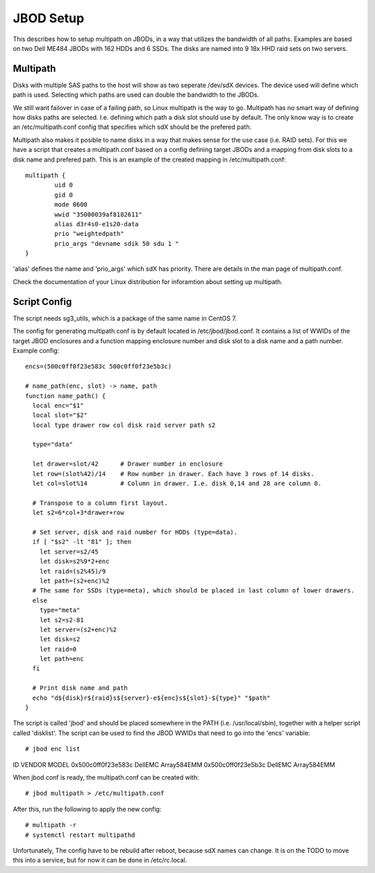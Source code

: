 JBOD Setup
==========

This describes how to setup multipath on JBODs, in a way that utilizes the bandwidth of all
paths. Examples are based on two Dell ME484 JBODs with 162 HDDs and 6 SSDs. The disks are
named into 9 18x HHD raid sets on two servers. 

Multipath
---------

Disks with multiple SAS paths to the host will show as two seperate /dev/sdX
devices. The device used will define which path is used. Selecting which paths
are used can double the bandwidth to the JBODs.

We still want failover in case of a failing path, so Linux multipath is the way to go.
Multipath has no smart way of defining how disks paths are selected.
I.e. defining which path a disk slot should use by default. The only know way is to
create an /etc/multipath.conf config that specifies which sdX should be the prefered path.

Multipath also makes it posible to name disks in a way that makes sense for the use case
(i.e. RAID sets). For this we have a script that creates a multipath.conf based on a config
defining target JBODs and a mapping from disk slots to a disk name and prefered path. This
is an example of the created mapping in /etc/multipath.conf::

        multipath {
                uid 0
                gid 0
                mode 0600
                wwid "35000039af8182611"
                alias d3r4s0-e1s20-data
                prio "weightedpath"
                prio_args "devname sdik 50 sdu 1 "
        }

'alias' defines the name and 'prio_args' which sdX has priority. There are details in the man
page of multipath.conf.

Check the documentation of your Linux distribution for inforamtion about setting up multipath.

Script Config
-------------

The script needs sg3_utils, which is a package of the same name in CentOS 7.

The config for generating multipath.conf is by default located in /etc/jbod/jbod.conf. It contains
a list of WWIDs of the target JBOD enclosures and a function mapping enclosure number and disk slot to a disk name
and a path number. Example config::

 encs=(500c0ff0f23e583c 500c0ff0f23e5b3c)

 # name_path(enc, slot) -> name, path
 function name_path() {
   local enc="$1"
   local slot="$2"
   local type drawer row col disk raid server path s2

   type="data"

   let drawer=slot/42      # Drawer number in enclosure
   let row=(slot%42)/14    # Row number in drawer. Each have 3 rows of 14 disks.
   let col=slot%14         # Column in drawer. I.e. disk 0,14 and 28 are column 0.

   # Transpose to a column first layout.
   let s2=6*col+3*drawer+row 

   # Set server, disk and raid number for HDDs (type=data).
   if [ "$s2" -lt "81" ]; then
     let server=s2/45
     let disk=s2%9*2+enc
     let raid=(s2%45)/9
     let path=(s2+enc)%2
   # The same for SSDs (type=meta), which should be placed in last column of lower drawers.
   else
     type="meta"
     let s2=s2-81
     let server=(s2+enc)%2
     let disk=s2
     let raid=0
     let path=enc    
   fi

   # Print disk name and path
   echo "d${disk}r${raid}s${server}-e${enc}s${slot}-${type}" "$path" 
 }

The script is called 'jbod' and should be placed somewhere in the PATH (i.e. /usr/local/sbin), together
with a helper script called 'disklist'. The script can be used to find the JBOD WWIDs that need to go
into the 'encs' variable::

# jbod enc list
ID                  VENDOR              MODEL
0x500c0ff0f23e583c  DellEMC             Array584EMM
0x500c0ff0f23e5b3c  DellEMC             Array584EMM

When jbod.conf is ready, the multipath.conf can be created with::

# jbod multipath > /etc/multipath.conf

After this, run the following to apply the new config::

# multipath -r
# systemctl restart multipathd

Unfortunately, The config have to be rebuild after reboot, because sdX names can change. It is on the TODO
to move this into a service, but for now it can be done in /etc/rc.local.
